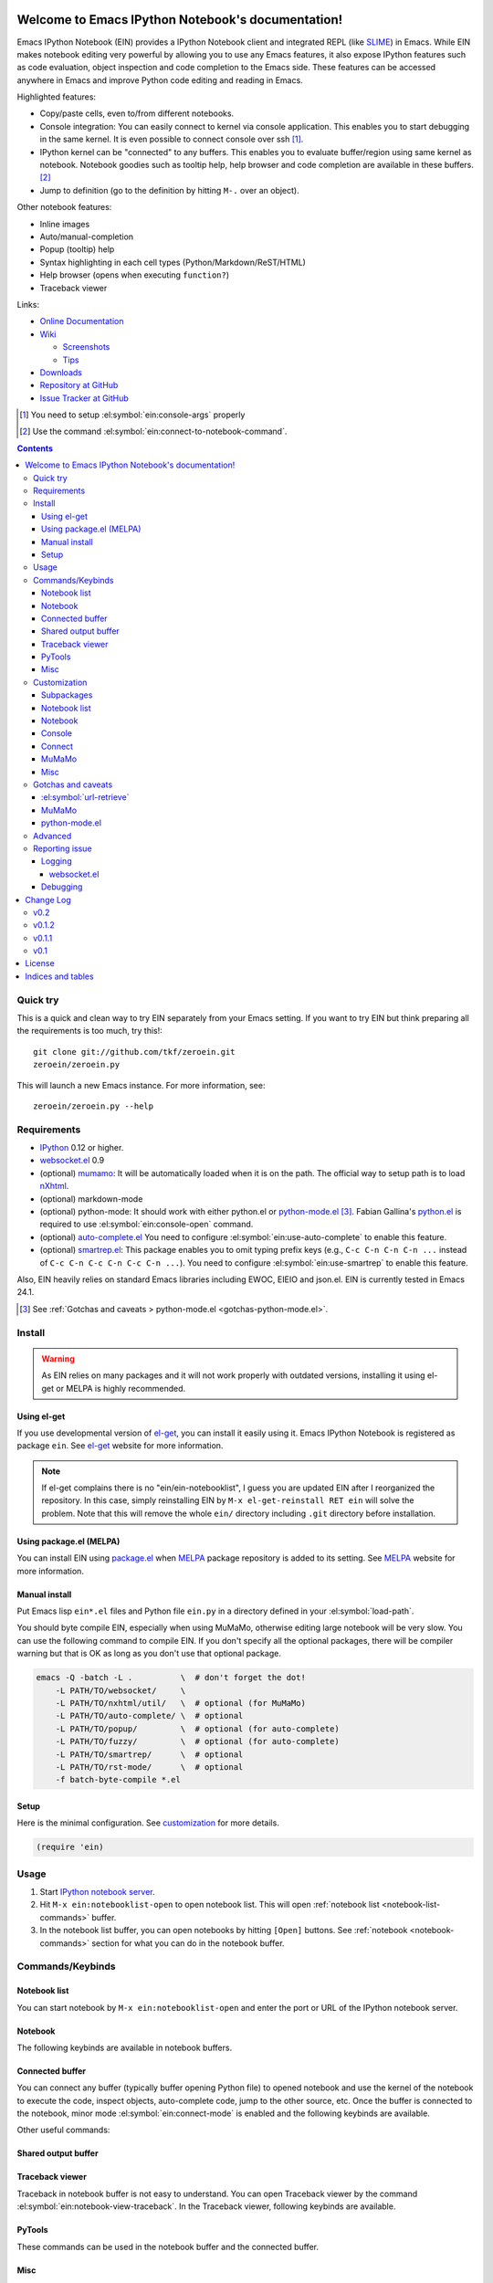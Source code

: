 Welcome to Emacs IPython Notebook's documentation!
==================================================

.. el:package:: ein

Emacs IPython Notebook (EIN) provides a IPython Notebook client and
integrated REPL (like SLIME_) in Emacs.  While EIN makes notebook
editing very powerful by allowing you to use any Emacs features, it
also expose IPython features such as code evaluation, object
inspection and code completion to the Emacs side.  These features can
be accessed anywhere in Emacs and improve Python code editing and
reading in Emacs.

.. _`Emacs IPython Notebook (EIN)`:
  https://github.com/tkf/emacs-ipython-notebook

.. _SLIME: http://common-lisp.net/project/slime/

Highlighted features:

* Copy/paste cells, even to/from different notebooks.
* Console integration: You can easily connect to kernel via console
  application.  This enables you to start debugging in the same
  kernel.  It is even possible to connect console over ssh [#]_.
* IPython kernel can be "connected" to any buffers.  This enables you
  to evaluate buffer/region using same kernel as notebook.  Notebook
  goodies such as tooltip help, help browser and code completion are
  available in these buffers. [#]_
* Jump to definition (go to the definition by hitting ``M-.`` over an
  object).

Other notebook features:

* Inline images
* Auto/manual-completion
* Popup (tooltip) help
* Syntax highlighting in each cell types (Python/Markdown/ReST/HTML)
* Help browser (opens when executing ``function?``)
* Traceback viewer

Links:

* `Online Documentation
  <http://tkf.github.com/emacs-ipython-notebook/>`_

* `Wiki
  <https://github.com/tkf/emacs-ipython-notebook/wiki>`_

  + `Screenshots
    <https://github.com/tkf/emacs-ipython-notebook/wiki/Screenshots>`_
  + `Tips
    <https://github.com/tkf/emacs-ipython-notebook/wiki/Tips>`_

* `Downloads
  <https://github.com/tkf/emacs-ipython-notebook/tags>`_
* `Repository at GitHub
  <https://github.com/tkf/emacs-ipython-notebook>`_
* `Issue Tracker at GitHub
  <https://github.com/tkf/emacs-ipython-notebook/issues>`_

.. [#] You need to setup :el:symbol:`ein:console-args` properly
.. [#] Use the command :el:symbol:`ein:connect-to-notebook-command`.

.. contents::


Quick try
---------

This is a quick and clean way to try EIN separately from your Emacs
setting.  If you want to try EIN but think preparing all the
requirements is too much, try this!::

   git clone git://github.com/tkf/zeroein.git
   zeroein/zeroein.py

This will launch a new Emacs instance.  For more information, see::

   zeroein/zeroein.py --help


Requirements
------------

* IPython_ 0.12 or higher.
* `websocket.el`_ 0.9
* (optional) mumamo_:
  It will be automatically loaded when it is on the path.
  The official way to setup path is to load nXhtml_.
* (optional) markdown-mode
* (optional) python-mode:
  It should work with either python.el or `python-mode.el`_ [#]_.
  Fabian Gallina's `python.el`_ is required to use
  :el:symbol:`ein:console-open` command.
* (optional) `auto-complete.el`_
  You need to configure :el:symbol:`ein:use-auto-complete` to enable
  this feature.
* (optional) `smartrep.el`_:
  This package enables you to omit typing prefix keys (e.g.,
  ``C-c C-n C-n C-n ...`` instead of ``C-c C-n C-c C-n C-c C-n ...``).
  You need to configure :el:symbol:`ein:use-smartrep` to enable
  this feature.

Also, EIN heavily relies on standard Emacs libraries including EWOC,
EIEIO and json.el.  EIN is currently tested in Emacs 24.1.

.. _IPython: http://ipython.org/
.. _websocket.el: https://github.com/ahyatt/emacs-websocket
.. _mumamo: http://www.emacswiki.org/emacs/MuMaMo
.. _nXhtml: http://ourcomments.org/Emacs/nXhtml/doc/nxhtml.html
.. _python.el: https://github.com/fgallina/python.el
.. _python-mode.el: :https://launchpad.net/python-mode
.. _auto-complete.el: http://cx4a.org/software/auto-complete/
.. _smartrep.el: https://github.com/myuhe/smartrep.el

.. [#] See
   :ref:`Gotchas and caveats > python-mode.el <gotchas-python-mode.el>`.


Install
-------

.. warning:: As EIN relies on many packages and it will not work
   properly with outdated versions, installing it using el-get or
   MELPA is highly recommended.


Using el-get
^^^^^^^^^^^^

If you use developmental version of `el-get`_, you can install it
easily using it.  Emacs IPython Notebook is registered as package
``ein``.   See `el-get`_ website for more information.

.. _el-get: https://github.com/dimitri/el-get

.. note:: If el-get complains there is no "ein/ein-notebooklist", I
   guess you are updated EIN after I reorganized the repository.  In
   this case, simply reinstalling EIN by ``M-x el-get-reinstall RET ein``
   will solve the problem.  Note that this will remove the whole
   ``ein/`` directory including ``.git`` directory before installation.


Using package.el (MELPA)
^^^^^^^^^^^^^^^^^^^^^^^^

You can install EIN using `package.el`_ when MELPA_ package repository
is added to its setting. See MELPA_ website for more information.

.. _`package.el`: http://emacswiki.org/emacs/ELPA
.. _MELPA: https://github.com/milkypostman/melpa


Manual install
^^^^^^^^^^^^^^

Put Emacs lisp ``ein*.el`` files and Python file ``ein.py`` in
a directory defined in your :el:symbol:`load-path`.

You should byte compile EIN, especially when using MuMaMo, otherwise
editing large notebook will be very slow.  You can use the following
command to compile EIN.  If you don't specify all the optional
packages, there will be compiler warning but that is OK as long as you
don't use that optional package.

.. sourcecode:: sh

   emacs -Q -batch -L .          \  # don't forget the dot!
       -L PATH/TO/websocket/     \
       -L PATH/TO/nxhtml/util/   \  # optional (for MuMaMo)
       -L PATH/TO/auto-complete/ \  # optional
       -L PATH/TO/popup/         \  # optional (for auto-complete)
       -L PATH/TO/fuzzy/         \  # optional (for auto-complete)
       -L PATH/TO/smartrep/      \  # optional
       -L PATH/TO/rst-mode/      \  # optional
       -f batch-byte-compile *.el

Setup
^^^^^

Here is the minimal configuration.  See customization_ for more details.

.. sourcecode:: cl

   (require 'ein)


Usage
-----

1. Start `IPython notebook server`_.

2. Hit ``M-x ein:notebooklist-open`` to open notebook list.  This will
   open :ref:`notebook list <notebook-list-commands>` buffer.

3. In the notebook list buffer, you can open notebooks by hitting
   ``[Open]`` buttons.  See :ref:`notebook <notebook-commands>`
   section for what you can do in the notebook buffer.

.. _`IPython notebook server`:
   http://ipython.org/ipython-doc/stable/interactive/htmlnotebook.html


Commands/Keybinds
-----------------

.. _notebook-list-commands:

Notebook list
^^^^^^^^^^^^^

You can start notebook by ``M-x ein:notebooklist-open`` and enter the
port or URL of the IPython notebook server.

.. el:function:: ein:notebooklist-open
.. el:function:: ein:notebooklist-new-notebook
.. el:function:: ein:notebooklist-open-notebook-global
.. el:function:: ein:notebooklist-new-scratch-notebook

.. el:keymap:: ein:notebooklist-mode-map
   :exclude: widget-button

.. _notebook-commands:

Notebook
^^^^^^^^

The following keybinds are available in notebook buffers.

.. el:keymap:: ein:notebook-mode-map

.. el:function:: ein:worksheet-delete-cell
.. el:function:: ein:notebook-rename-to-scratch-command
.. el:function:: ein:notebook-kill-all-buffers
.. el:function:: ein:iexec-mode

Connected buffer
^^^^^^^^^^^^^^^^

You can connect any buffer (typically buffer opening Python file) to
opened notebook and use the kernel of the notebook to execute the
code, inspect objects, auto-complete code, jump to the other source,
etc.  Once the buffer is connected to the notebook, minor mode
:el:symbol:`ein:connect-mode` is enabled and the following keybinds
are available.

.. el:keymap:: ein:connect-mode-map

Other useful commands:

.. el:function:: ein:connect-to-notebook-command
.. el:function:: ein:connect-eval-buffer
.. el:function:: ein:connect-run-buffer

Shared output buffer
^^^^^^^^^^^^^^^^^^^^

.. el:function:: ein:shared-output-pop-to-buffer

.. el:keymap:: ein:shared-output-mode-map

Traceback viewer
^^^^^^^^^^^^^^^^

Traceback in notebook buffer is not easy to understand.  You can open
Traceback viewer by the command :el:symbol:`ein:notebook-view-traceback`.
In the Traceback viewer, following keybinds are available.

.. el:keymap:: ein:traceback-mode-map

PyTools
^^^^^^^

These commands can be used in the notebook buffer and the connected
buffer.

.. el:function:: ein:pytools-doctest
.. el:function:: ein:pytools-whos
.. el:function:: ein:pytools-hierarchy
.. el:function:: ein:pytools-pandas-to-ses

Misc
^^^^

.. el:package:: helm
.. el:function:: helm-ein-notebook-buffers
.. el:package:: anything
.. el:function:: anything-ein-notebook-buffers
.. el:package:: ein

.. It is better to remove el:package from eldomain??


Customization
-------------

You can customize EIN using the Emacs customization UI by typing
``M-x customize-group RET ein RET``.
All the configurable variables are listed below.

Subpackages
^^^^^^^^^^^

.. el:variable:: ein:use-auto-complete
.. el:variable:: ein:use-auto-complete-superpack
.. el:variable:: ein:ac-max-cache
.. el:variable:: ein:use-smartrep
.. el:variable:: ein:load-dev

Notebook list
^^^^^^^^^^^^^

.. el:variable:: ein:url-or-port
.. el:variable:: ein:default-url-or-port
.. el:function:: ein:notebooklist-load

Notebook
^^^^^^^^

.. el:variable:: ein:notebook-enable-undo
.. el:variable:: ein:notebook-discard-output-on-save
.. el:variable:: ein:notebook-modes
.. el:variable:: ein:notebook-kill-buffer-ask
.. el:variable:: ein:notebook-querty-timeout-open
.. el:variable:: ein:notebook-querty-timeout-save
.. el:variable:: ein:cell-traceback-level
.. el:variable:: ein:cell-autoexec-prompt
.. el:variable:: ein:scratch-notebook-name-template
.. el:variable:: ein:iexec-delay
.. el:variable:: ein:complete-on-dot

Console
^^^^^^^

.. el:variable:: ein:console-security-dir
.. el:variable:: ein:console-executable
.. el:variable:: ein:console-args

Connect
^^^^^^^

.. el:variable:: ein:connect-run-command
.. el:variable:: ein:connect-reload-command
.. el:variable:: ein:connect-save-before-run
.. el:variable:: ein:propagate-connect
.. el:variable:: ein:connect-aotoexec-lighter
.. el:variable:: ein:connect-default-notebook
.. el:function:: ein:connect-to-default-notebook

MuMaMo
^^^^^^

.. el:variable:: ein:mumamo-codecell-mode
.. el:variable:: ein:mumamo-textcell-mode
.. el:variable:: ein:mumamo-htmlcell-mode
.. el:variable:: ein:mumamo-markdowncell-mode
.. el:variable:: ein:mumamo-rawcell-mode
.. el:variable:: ein:mumamo-headingcell-mode
.. el:variable:: ein:mumamo-fallback-mode
.. el:variable:: ein:use-mumamo-indent-line-function-workaround

Misc
^^^^

.. el:variable:: ein:filename-translations
.. el:function:: ein:tramp-create-filename-translator
.. el:variable:: ein:query-timeout


Gotchas and caveats
-------------------

Although EIN mostly works fine, there are some deficits I noticed but
have not fixed yet.  It seems that they originate from some upstream
bugs so there is little I can do in EIN (but I'm not sure -- it's
possible that I am misusing the libraries!).

If you know how to fix/workaround them, patches are very welcome.

:el:symbol:`url-retrieve`
^^^^^^^^^^^^^^^^^^^^^^^^^

While using EIN, probably most of the error messages are about server
connections.  It looks like the problem is in :el:symbol:`url-retrieve`.
But in those cases you don't loose any notebook data and your IPython
kernel is fine.  You can just type the command again and it will go
fine most of the time.  For saving notebook, I implemented code to
retry when there is an error comes from :el:symbol:`url-retrieve` to
make it even safer.

MuMaMo
^^^^^^

When using MuMaMo based notebook mode, you will notice that
highlighting outside of the cell input is turned off while you are in
the input area.  It seems there is a bug in MuMaMo [#m3bug]_.

If you are using smartrep and MuMaMo together, see also the warning in
:el:symbol:`ein:use-smartrep` document.

.. [#m3bug] See the relevant bug report I posted:
            https://bugs.launchpad.net/nxhtml/+bug/1013794


.. _gotchas-python-mode.el:

python-mode.el
^^^^^^^^^^^^^^

In my environment, using `python-mode.el`_ without byte-compiling it
in MuMaMo based notebook mode produces segfault.

Also, ``mumamo-idle-set-major-mode`` messages error
``(wrong-type-argument listp python-saved-check-command)``
time to time, making minibuffer bit noisy while editing notebook.


Advanced
--------

By telling IPython a little bit about Emacs Lisp, you can execute
Emacs Lisp from IPython, just like you can execute Javascript in the
web client.  See `emacslisp.py`_ for more details.

.. sourcecode:: python

   In [1]:
   %run PATH/TO/emacslisp.py

   In [2]:
   EmacsLisp('(+ 1 2 3)')
   Out [2]:
   6

.. _`emacslisp.py`:
  https://github.com/tkf/emacs-ipython-notebook/blob/master/emacslisp.py


Reporting issue
---------------

Logging
^^^^^^^

Sometime more information that the ``*Message*`` buffer provides is
needed to debug.

1. Execute ``(ein:log-set-level 'debug)``
   (e.g., ``M-: (ein:log-set-level 'debug) RET``).
2. Then do some operation which cause the problem.
3. Go to the log buffer ``_*ein:log-all*`` (it starts with a space)
   and paste the whole buffer to the issue tracker.

   Please enclose the log with three backquotes to make the snippet as
   a code block, like this::

     ```
     [verbose] Start logging. @#<buffer *ein: 8888/NAME*>
     [info] Notebook NAME is ready @#<buffer *ein: 8888/NAME*>
     [info] Kernel started: 5e4f74d1-ce91-4e7e-9575-9646adea5172 @#<buffer *scratch*>
     ```

   See also: `GitHub Flavored Markdown - Introduction
   <http://github.github.com/github-flavored-markdown/>`_

   If it is too long, you can use paste bin service such as
   `gist <https://gist.github.com/>`_.

websocket.el
""""""""""""

websocket.el has its logging buffer.  Sometime its useful to see its
log.  This is how to do that.

1. ``(require 'ein-dev)``
2. ``(setq websocket-debug t)`` or call :el:symbol:`ein:dev-start-debug`.
3. Then do the operation which causes the problem.
4. Go to log buffer using
   :el:symbol:`ein:dev-pop-to-debug-shell` and
   :el:symbol:`ein:dev-pop-to-debug-iopub`.
   These command must be called in the notebook buffer.

Debugging
^^^^^^^^^

If you are interested in debugging EIN, you should start it with
calling the command :el:symbol:`ein:dev-start-debug`.
This command sets :el:symbol:`debug-on-error` to ``t`` and do some
patching to debugger.  This patching is required because printing EWOC
objects freezes Emacs otherwise.  It also changes log level to
log everything the log buffer.  You can reset the patch and log level
with :el:symbol:`ein:dev-stop-debug`.


Change Log
==========

v0.2
----

* Support execution history.  Commands
  :el:symbol:`ein:worksheet-previous-input-history` and
  :el:symbol:`ein:worksheet-next-input-history` can be used
  to insert previously executed code into the current cell.
* Add :el:symbol:`ein:pseudo-console-mode`.
* Add "scratch sheet".  This acts almost as same as worksheet, but you
  don't need to save it.  You can use try any code without saving
  junks in your notebook.  Use the command
  :el:symbol:`ein:notebook-scratchsheet-open` to open scratch sheet.
* Menu support in notebook mode.
* Auto-connection support.
  The new function :el:symbol:`ein:connect-to-default-notebook` can be
  added to :el:symbol:`python-mode-hook` to automatically connect
  python-mode buffers to default notebook specified by
  :el:symbol:`ein:connect-default-notebook`.  See also
  :el:symbol:`ein:notebooklist-load`.
* Add :el:symbol:`ein:worksheet-execute-cell-and-insert-below`.
* Change the timing to trigger auto-execution in connected buffer.
  It was triggered on save before.  Now it is on run, eval or reload.
  See :el:symbol:`ein:connect-toggle-autoexec`.
* [WIP] Worksheet support.


v0.1.2
------

* Mostly refactoring for worksheet support in v0.2.
* Rename command :el:symbol:`ein:notebook-console-open` to
  :el:symbol:`ein:console-open`.  It is available from non-notebook
  buffer such as connected buffer now.
* Add :el:symbol:`ein:connect-reload-buffer`.
  Old default :el:symbol:`ein:connect-run-buffer` behavior is
  replaced by this function.  :el:symbol:`ein:connect-run-buffer`
  now actually runs buffer instead of loading it.


v0.1.1
------

* Support `auto-complete.el`_\ 's popup/quick help.
* Add :el:symbol:`ein:notebooklist-first-open-hook`.
* Handle carriage return
  (`#13 <https://github.com/tkf/emacs-ipython-notebook/issues/13>`_).
* :el:symbol:`ein:connect-to-notebook-command` is improved;
  it can connect to the notebook which is not opened yet.
* Plain text type output is favored over LaTeX type output
  (previous setting was opposite).
* Workaround indentation problem when using MuMaMo
  (`#20 <https://github.com/tkf/emacs-ipython-notebook/issues/20>`_).
  See :el:symbol:`ein:use-mumamo-indent-line-function-workaround`.
* Add :el:symbol:`ein:notebook-rename-to-scratch-command`.
* Add :el:symbol:`ein:pytools-pandas-to-ses`.
* Add Imenu support.
* Better heading cell faces.
* Add :el:symbol:`ein:iexec-mode`
* Add auto-execution mode
  (see :el:symbol:`ein:connect-toggle-autoexec` and
  :el:symbol:`ein:notebook-turn-on-autoexec`).
* Start completion when "." is inserted.
  Use :el:symbol:`ein:complete-on-dot` to disable this feature.
* Support tramp.  See :el:symbol:`ein:filename-translations`.
* Change callback API in :el:symbol:`ein:kernel-execute`
  to adapt messaging protocol change in
  `IPython (#2051) <https://github.com/ipython/ipython/pull/2051>`_.
* Add helm/anything support.
  Use :el:symbol:`helm-ein-notebook-buffers` or
  :el:symbol:`anything-ein-notebook-buffers`.


v0.1
----

* First release.


License
=======

Emacs IPython Notebook is licensed under GPL v3.
See COPYING for details.


Indices and tables
==================

* :ref:`genindex`
* :ref:`search`

